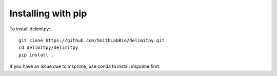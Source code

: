 ###################
Installing with pip
###################

To install delimitpy::

    git clone https://github.com/SmithLabBio/delimitpy.git
    cd delimitpy/delimitpy
    pip install .

If you have an issue due to msprime, use conda to install msprime first.